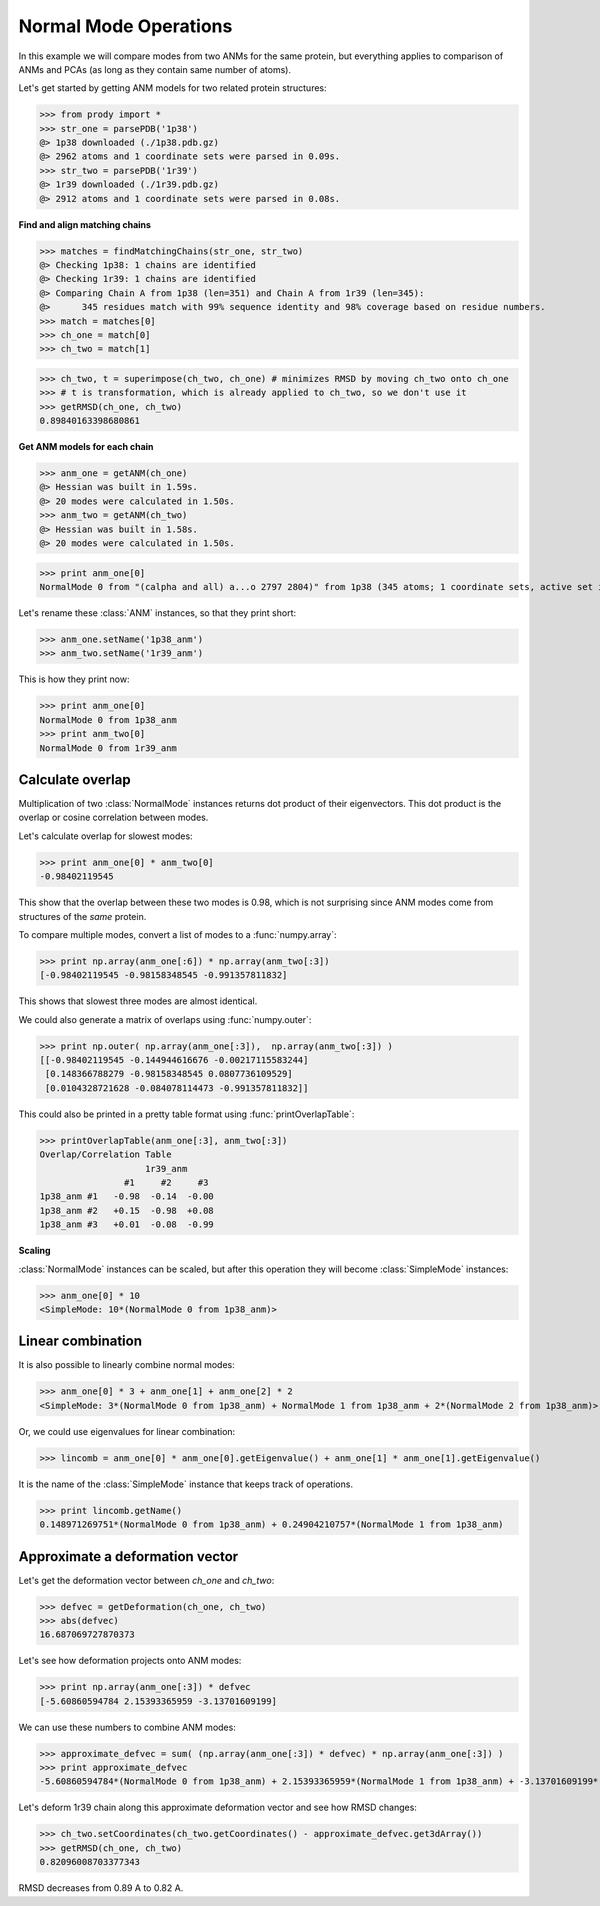 .. module:: prody.dynamics

.. _nmops:

*******************************************************************************
Normal Mode Operations
*******************************************************************************

In this example we will compare modes from two ANMs for the same protein, 
but everything applies to comparison of ANMs and PCAs (as long as they contain 
same number of atoms).

Let's get started by getting ANM models for two related protein structures:

>>> from prody import *
>>> str_one = parsePDB('1p38')
@> 1p38 downloaded (./1p38.pdb.gz)
@> 2962 atoms and 1 coordinate sets were parsed in 0.09s.
>>> str_two = parsePDB('1r39')
@> 1r39 downloaded (./1r39.pdb.gz)
@> 2912 atoms and 1 coordinate sets were parsed in 0.08s.

**Find and align matching chains**

>>> matches = findMatchingChains(str_one, str_two)
@> Checking 1p38: 1 chains are identified
@> Checking 1r39: 1 chains are identified
@> Comparing Chain A from 1p38 (len=351) and Chain A from 1r39 (len=345):
@> 	345 residues match with 99% sequence identity and 98% coverage based on residue numbers.
>>> match = matches[0]
>>> ch_one = match[0]
>>> ch_two = match[1]

>>> ch_two, t = superimpose(ch_two, ch_one) # minimizes RMSD by moving ch_two onto ch_one
>>> # t is transformation, which is already applied to ch_two, so we don't use it
>>> getRMSD(ch_one, ch_two)
0.89840163398680861


**Get ANM models for each chain**

>>> anm_one = getANM(ch_one)
@> Hessian was built in 1.59s.
@> 20 modes were calculated in 1.50s.
>>> anm_two = getANM(ch_two)
@> Hessian was built in 1.58s.
@> 20 modes were calculated in 1.50s.

>>> print anm_one[0]
NormalMode 0 from "(calpha and all) a...o 2797 2804)" from 1p38 (345 atoms; 1 coordinate sets, active set index: 0)

Let's rename these :class:`ANM` instances, so that they print short: 

>>> anm_one.setName('1p38_anm')
>>> anm_two.setName('1r39_anm')

This is how they print now:

>>> print anm_one[0]
NormalMode 0 from 1p38_anm
>>> print anm_two[0]
NormalMode 0 from 1r39_anm

Calculate overlap
===============================================================================

Multiplication of two :class:`NormalMode` instances returns dot product
of their eigenvectors. This dot product is the overlap or cosine correlation
between modes.

Let's calculate overlap for slowest modes:

>>> print anm_one[0] * anm_two[0]
-0.98402119545

This show that the overlap between these two modes is 0.98, which is not 
surprising since ANM modes come from structures of the *same* protein.

To compare multiple modes, convert a list of modes to a :func:`numpy.array`:

>>> print np.array(anm_one[:6]) * np.array(anm_two[:3])
[-0.98402119545 -0.98158348545 -0.991357811832]

This shows that slowest three modes are almost identical.

We could also generate a matrix of overlaps using :func:`numpy.outer`:

>>> print np.outer( np.array(anm_one[:3]),  np.array(anm_two[:3]) )
[[-0.98402119545 -0.144944616676 -0.00217115583244]
 [0.148366788279 -0.98158348545 0.0807736109529]
 [0.0104328721628 -0.084078114473 -0.991357811832]]

This could also be printed in a pretty table format using :func:`printOverlapTable`:

>>> printOverlapTable(anm_one[:3], anm_two[:3])
Overlap/Correlation Table
                    1r39_anm      
                #1     #2     #3  
1p38_anm #1   -0.98  -0.14  -0.00 
1p38_anm #2   +0.15  -0.98  +0.08 
1p38_anm #3   +0.01  -0.08  -0.99 

**Scaling**

:class:`NormalMode` instances can be scaled, but after this operation they will
become :class:`SimpleMode` instances:

>>> anm_one[0] * 10
<SimpleMode: 10*(NormalMode 0 from 1p38_anm)>

Linear combination
===============================================================================

It is also possible to linearly combine normal modes:

>>> anm_one[0] * 3 + anm_one[1] + anm_one[2] * 2
<SimpleMode: 3*(NormalMode 0 from 1p38_anm) + NormalMode 1 from 1p38_anm + 2*(NormalMode 2 from 1p38_anm)>

Or, we could use eigenvalues for linear combination:

>>> lincomb = anm_one[0] * anm_one[0].getEigenvalue() + anm_one[1] * anm_one[1].getEigenvalue()

It is the name of the :class:`SimpleMode` instance that keeps track of operations.

>>> print lincomb.getName()  
0.148971269751*(NormalMode 0 from 1p38_anm) + 0.24904210757*(NormalMode 1 from 1p38_anm)

Approximate a deformation vector
===============================================================================

Let's get the deformation vector between *ch_one* and *ch_two*:

>>> defvec = getDeformation(ch_one, ch_two)
>>> abs(defvec)
16.687069727870373

Let's see how deformation projects onto ANM modes:

>>> print np.array(anm_one[:3]) * defvec
[-5.60860594784 2.15393365959 -3.13701609199]

We can use these numbers to combine ANM modes:

>>> approximate_defvec = sum( (np.array(anm_one[:3]) * defvec) * np.array(anm_one[:3]) ) 
>>> print approximate_defvec
-5.60860594784*(NormalMode 0 from 1p38_anm) + 2.15393365959*(NormalMode 1 from 1p38_anm) + -3.13701609199*(NormalMode 2 from 1p38_anm)

Let's deform 1r39 chain along this approximate deformation vector and see
how RMSD changes:

>>> ch_two.setCoordinates(ch_two.getCoordinates() - approximate_defvec.get3dArray())
>>> getRMSD(ch_one, ch_two)
0.82096008703377343

RMSD decreases from 0.89 A to 0.82 A.
